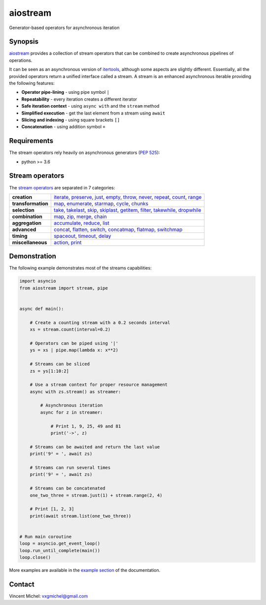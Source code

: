 aiostream
=========

.. image:: https://img.shields.io/badge/docs-python_hosted-brightgreen.svg
   :target: http://pythonhosted.org/aiostream
   :alt:

.. image:: https://coveralls.io/repos/github/vxgmichel/aiostream/badge.svg?branch=master
   :target: https://coveralls.io/github/vxgmichel/aiostream?branch=master
   :alt:

.. image:: https://travis-ci.org/vxgmichel/aiostream.svg?branch=master
   :target: https://travis-ci.org/vxgmichel/aiostream
   :alt:

.. image:: https://img.shields.io/pypi/v/aiostream.svg
   :target: https://pypi.python.org/pypi/aiostream
   :alt:

.. image:: https://img.shields.io/pypi/pyversions/aiostream.svg
   :target: https://pypi.python.org/pypi/aiostream/
   :alt:

Generator-based operators for asynchronous iteration


Synopsis
--------

aiostream_ provides a collection of stream operators that can be combined to create
asynchronous pipelines of operations.

It can be seen as an asynchronous version of itertools_, although some aspects are slightly different.
Essentially, all the provided operators return a unified interface called a stream.
A stream is an enhanced asynchronous iterable providing the following features:

- **Operator pipe-lining** - using pipe symbol ``|``
- **Repeatability** - every iteration creates a different iterator
- **Safe iteration context** - using ``async with`` and the ``stream`` method
- **Simplified execution** - get the last element from a stream using ``await``
- **Slicing and indexing** - using square brackets ``[]``
- **Concatenation** - using addition symbol ``+``


Requirements
------------

The stream operators rely heavily on asynchronous generators (`PEP 525`_):

- python >= 3.6


Stream operators
----------------

The `stream operators`_ are separated in 7 categories:

+--------------------+--------------------------------------------------------------------------------+
| **creation**       | iterate_, preserve_, just_, empty_, throw_, never_, repeat_, count_, range_    |
+--------------------+--------------------------------------------------------------------------------+
| **transformation** | map_, enumerate_, starmap_, cycle_, chunks_                                    |
+--------------------+--------------------------------------------------------------------------------+
| **selection**      | take_, takelast_, skip_, skiplast_, getitem_, filter_, takewhile_, dropwhile_  |
+--------------------+--------------------------------------------------------------------------------+
| **combination**    | map_, zip_, merge_, chain_                                                     |
+--------------------+--------------------------------------------------------------------------------+
| **aggregation**    | accumulate_, reduce_, list_                                                    |
+--------------------+--------------------------------------------------------------------------------+
| **advanced**       | concat_, flatten_, switch_, concatmap_, flatmap_, switchmap_                   |
+--------------------+--------------------------------------------------------------------------------+
| **timing**         | spaceout_, timeout_, delay_                                                    |
+--------------------+--------------------------------------------------------------------------------+
| **miscellaneous**  | action_, print_                                                                |
+--------------------+--------------------------------------------------------------------------------+


Demonstration
-------------

The following example demonstrates most of the streams capabilities:

.. sourcecode:: python

    import asyncio
    from aiostream import stream, pipe


    async def main():

        # Create a counting stream with a 0.2 seconds interval
        xs = stream.count(interval=0.2)

        # Operators can be piped using '|'
        ys = xs | pipe.map(lambda x: x**2)

        # Streams can be sliced
        zs = ys[1:10:2]

        # Use a stream context for proper resource management
        async with zs.stream() as streamer:

            # Asynchronous iteration
            async for z in streamer:

                # Print 1, 9, 25, 49 and 81
                print('->', z)

        # Streams can be awaited and return the last value
        print('9² = ', await zs)

        # Streams can run several times
        print('9² = ', await zs)

        # Streams can be concatenated
        one_two_three = stream.just(1) + stream.range(2, 4)

        # Print [1, 2, 3]
        print(await stream.list(one_two_three))


    # Run main coroutine
    loop = asyncio.get_event_loop()
    loop.run_until_complete(main())
    loop.close()

More examples are available in the `example section`_ of the documentation.


Contact
-------

Vincent Michel: vxgmichel@gmail.com


.. _aiostream: https://github.com/vxgmichel/aiostream
.. _PEP 525: http://www.python.org/dev/peps/pep-0525/
.. _Rx: http://reactivex.io/
.. _aioreactive: http://github.com/dbrattli/aioreactive
.. _itertools: http://docs.python.org/3/library/itertools.html

.. _stream operators: http://pythonhosted.org/aiostream/operators.html
.. _example section: http://pythonhosted.org/aiostream/examples.html

.. _iterate: http://pythonhosted.org/aiostream/operators.html#aiostream.stream.iterate
.. _preserve: http://pythonhosted.org/aiostream/operators.html#aiostream.stream.preserve
.. _just: http://pythonhosted.org/aiostream/operators.html#aiostream.stream.just
.. _throw: http://pythonhosted.org/aiostream/operators.html#aiostream.stream.throw
.. _empty: http://pythonhosted.org/aiostream/operators.html#aiostream.stream.empty
.. _never: http://pythonhosted.org/aiostream/operators.html#aiostream.stream.never
.. _repeat: http://pythonhosted.org/aiostream/operators.html#aiostream.stream.repeat
.. _range: http://pythonhosted.org/aiostream/operators.html#aiostream.stream.range
.. _count: http://pythonhosted.org/aiostream/operators.html#aiostream.stream.count

.. _map: http://pythonhosted.org/aiostream/operators.html#aiostream.stream.map
.. _enumerate: http://pythonhosted.org/aiostream/operators.html#aiostream.stream.enumerate
.. _starmap: http://pythonhosted.org/aiostream/operators.html#aiostream.stream.starmap
.. _cycle: http://pythonhosted.org/aiostream/operators.html#aiostream.stream.cycle
.. _chunks: http://pythonhosted.org/aiostream/operators.html#aiostream.stream.chunks

.. _take: http://pythonhosted.org/aiostream/operators.html#aiostream.stream.take
.. _takelast: http://pythonhosted.org/aiostream/operators.html#aiostream.stream.takelast
.. _skip: http://pythonhosted.org/aiostream/operators.html#aiostream.stream.skip
.. _skiplast: http://pythonhosted.org/aiostream/operators.html#aiostream.stream.skiplast
.. _getitem: http://pythonhosted.org/aiostream/operators.html#aiostream.stream.getitem
.. _filter: http://pythonhosted.org/aiostream/operators.html#aiostream.stream.filter
.. _dropwhile: http://pythonhosted.org/aiostream/operators.html#aiostream.stream.dropwhile
.. _takewhile: http://pythonhosted.org/aiostream/operators.html#aiostream.stream.takewhile

.. _chain: http://pythonhosted.org/aiostream/operators.html#aiostream.stream.chain
.. _zip: http://pythonhosted.org/aiostream/operators.html#aiostream.stream.zip
.. _merge: http://pythonhosted.org/aiostream/operators.html#aiostream.stream.merge

.. _accumulate: http://pythonhosted.org/aiostream/operators.html#aiostream.stream.accumulate
.. _reduce: http://pythonhosted.org/aiostream/operators.html#aiostream.stream.reduce
.. _list: http://pythonhosted.org/aiostream/operators.html#aiostream.stream.list

.. _concat: http://pythonhosted.org/aiostream/operators.html#aiostream.stream.concat
.. _flatten: http://pythonhosted.org/aiostream/operators.html#aiostream.stream.flatten
.. _switch: http://pythonhosted.org/aiostream/operators.html#aiostream.stream.switch
.. _concatmap: http://pythonhosted.org/aiostream/operators.html#aiostream.stream.concatmap
.. _flatmap: http://pythonhosted.org/aiostream/operators.html#aiostream.stream.flatmap
.. _switchmap: http://pythonhosted.org/aiostream/operators.html#aiostream.stream.switchmap

.. _spaceout: http://pythonhosted.org/aiostream/operators.html#aiostream.stream.spaceout
.. _delay: http://pythonhosted.org/aiostream/operators.html#aiostream.stream.delay
.. _timeout: http://pythonhosted.org/aiostream/operators.html#aiostream.stream.timeout

.. _action: http://pythonhosted.org/aiostream/operators.html#aiostream.stream.action
.. _print: http://pythonhosted.org/aiostream/operators.html#aiostream.stream.print
